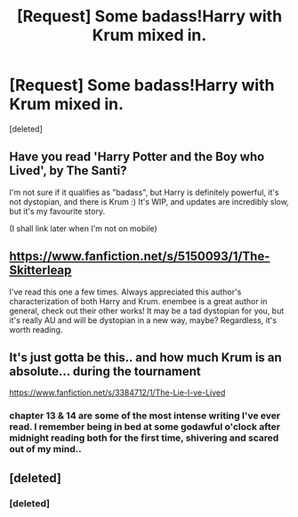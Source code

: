 #+TITLE: [Request] Some badass!Harry with Krum mixed in.

* [Request] Some badass!Harry with Krum mixed in.
:PROPERTIES:
:Score: 11
:DateUnix: 1430728072.0
:DateShort: 2015-May-04
:FlairText: Request
:END:
[deleted]


** Have you read 'Harry Potter and the Boy who Lived', by The Santi?

I'm not sure if it qualifies as "badass", but Harry is definitely powerful, it's not dystopian, and there is Krum :) It's WIP, and updates are incredibly slow, but it's my favourite story.

(I shall link later when I'm not on mobile)
:PROPERTIES:
:Score: 6
:DateUnix: 1430731592.0
:DateShort: 2015-May-04
:END:


** [[https://www.fanfiction.net/s/5150093/1/The-Skitterleap]]

I've read this one a few times. Always appreciated this author's characterization of both Harry and Krum. enembee is a great author in general, check out their other works! It may be a tad dystopian for you, but it's really AU and will be dystopian in a new way, maybe? Regardless, it's worth reading.
:PROPERTIES:
:Author: lurkielurker
:Score: 5
:DateUnix: 1430751339.0
:DateShort: 2015-May-04
:END:


** It's just gotta be this.. and how much Krum is an absolute... during the tournament

[[https://www.fanfiction.net/s/3384712/1/The-Lie-I-ve-Lived]]
:PROPERTIES:
:Author: Gryffindor_Elite
:Score: 3
:DateUnix: 1430750128.0
:DateShort: 2015-May-04
:END:

*** chapter 13 & 14 are some of the most intense writing I've ever read. I remember being in bed at some godawful o'clock after midnight reading both for the first time, shivering and scared out of my mind..
:PROPERTIES:
:Author: Gryffindor_Elite
:Score: 3
:DateUnix: 1430750224.0
:DateShort: 2015-May-04
:END:


** [deleted]
:PROPERTIES:
:Score: 1
:DateUnix: 1430728243.0
:DateShort: 2015-May-04
:END:

*** [deleted]
:PROPERTIES:
:Score: 1
:DateUnix: 1430739132.0
:DateShort: 2015-May-04
:END:
